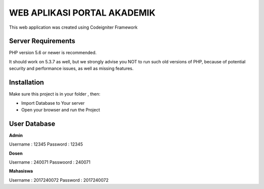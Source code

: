 ############################
WEB APLIKASI PORTAL AKADEMIK
############################

This web application was created using Codeigniter Framework


*******************
Server Requirements
*******************

PHP version 5.6 or newer is recommended.

It should work on 5.3.7 as well, but we strongly advise you NOT to run
such old versions of PHP, because of potential security and performance
issues, as well as missing features.

************
Installation
************
Make sure this project is in your folder , then:

- Import Database to Your server
- Open your browser and run the Project

*************
User Database
*************
**Admin**

Username : 12345
Password : 12345

**Dosen**

Username  : 240071
Passwoord : 240071

**Mahasiswa**

Username : 2017240072
Password : 2017240072
